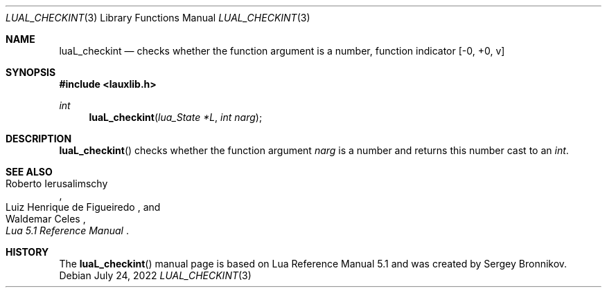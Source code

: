 .Dd $Mdocdate: July 24 2022 $
.Dt LUAL_CHECKINT 3
.Os
.Sh NAME
.Nm luaL_checkint
.Nd checks whether the function argument is a number, function indicator
.Bq -0, +0, v
.Sh SYNOPSIS
.In lauxlib.h
.Ft int
.Fn luaL_checkint "lua_State *L" "int narg"
.Sh DESCRIPTION
.Fn luaL_checkint
checks whether the function argument
.Fa narg
is a number and returns this number cast to an
.Em int         .
.Sh SEE ALSO
.Rs
.%A Roberto Ierusalimschy
.%A Luiz Henrique de Figueiredo
.%A Waldemar Celes
.%T Lua 5.1 Reference Manual
.Re
.Sh HISTORY
The
.Fn luaL_checkint
manual page is based on Lua Reference Manual 5.1 and was created by Sergey Bronnikov.
